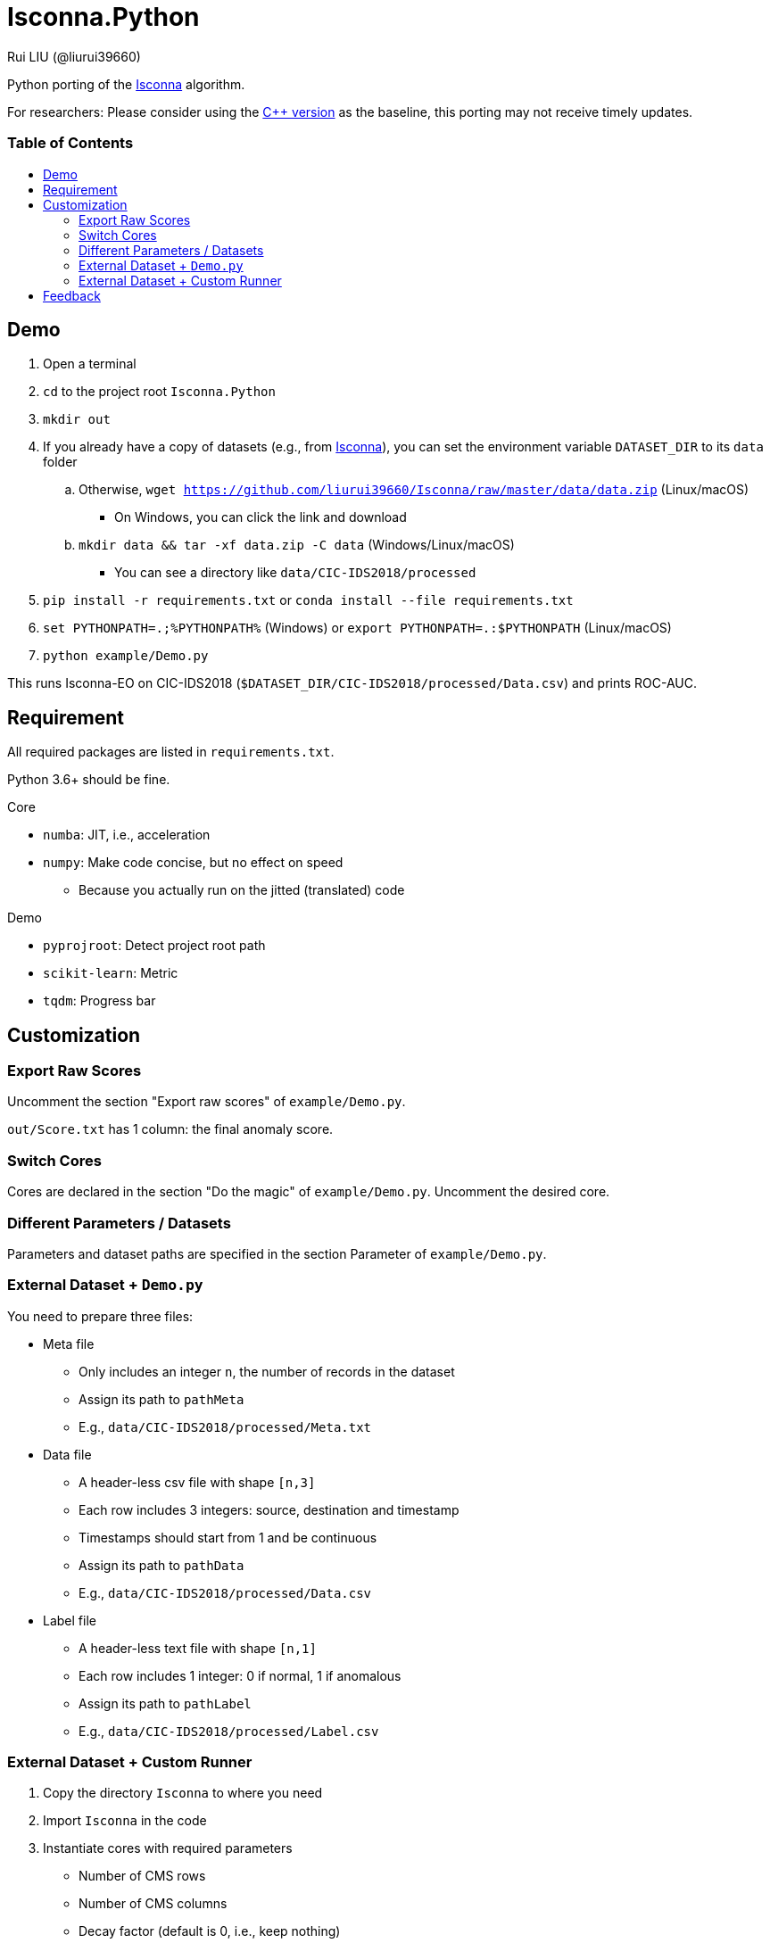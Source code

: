 = Isconna.Python
Rui LIU (@liurui39660)
:toc: macro
:toc-title:

Python porting of the https://github.com/liurui39660/Isconna[Isconna] algorithm.

For researchers: Please consider using the https://github.com/liurui39660/Isconna[C++ version] as the baseline, this porting may not receive timely updates.

[discrete]
=== Table of Contents

toc::[]

== Demo

. Open a terminal
. `cd` to the project root `Isconna.Python`
. `mkdir out`
. If you already have a copy of datasets (e.g., from https://github.com/liurui39660/Isconna[Isconna]), you can set the environment variable `DATASET_DIR` to its `data` folder
.. Otherwise, `wget https://github.com/liurui39660/Isconna/raw/master/data/data.zip` (Linux/macOS)
*** On Windows, you can click the link and download
.. `mkdir data && tar -xf data.zip -C data` (Windows/Linux/macOS)
** You can see a directory like `data/CIC-IDS2018/processed`
. `pip install -r requirements.txt` or `conda install --file requirements.txt`
. `set PYTHONPATH=.;%PYTHONPATH%` (Windows) or `export PYTHONPATH=.:$PYTHONPATH` (Linux/macOS)
. `python example/Demo.py`

This runs Isconna-EO on CIC-IDS2018 (`$DATASET_DIR/CIC-IDS2018/processed/Data.csv`) and prints ROC-AUC.

== Requirement

All required packages are listed in `requirements.txt`.

Python 3.6+ should be fine.

.Core
* `numba`: JIT, i.e., acceleration
* `numpy`: Make code concise, but no effect on speed
** Because you actually run on the jitted (translated) code

.Demo
* `pyprojroot`: Detect project root path
* `scikit-learn`: Metric
* `tqdm`: Progress bar

== Customization

=== Export Raw Scores

Uncomment the section "Export raw scores" of `example/Demo.py`.

`out/Score.txt` has 1 column: the final anomaly score.

=== Switch Cores

Cores are declared in the section "Do the magic" of `example/Demo.py`. Uncomment the desired core.

=== Different Parameters / Datasets

Parameters and dataset paths are specified in the section Parameter of `example/Demo.py`.

=== External Dataset + `Demo.py`

You need to prepare three files:

* Meta file
** Only includes an integer `n`, the number of records in the dataset
** Assign its path to `pathMeta`
** E.g., `data/CIC-IDS2018/processed/Meta.txt`
* Data file
** A header-less csv file with shape `[n,3]`
** Each row includes 3 integers: source, destination and timestamp
** Timestamps should start from 1 and be continuous
** Assign its path to `pathData`
** E.g., `data/CIC-IDS2018/processed/Data.csv`
* Label file
** A header-less text file with shape `[n,1]`
** Each row includes 1 integer: 0 if normal, 1 if anomalous
** Assign its path to `pathLabel`
** E.g., `data/CIC-IDS2018/processed/Label.csv`

=== External Dataset + Custom Runner

. Copy the directory `Isconna` to where you need
. Import `Isconna` in the code
. Instantiate cores with required parameters
** Number of CMS rows
** Number of CMS columns
** Decay factor (default is 0, i.e., keep nothing)
. Call `FitPredict()` on individual records, the signature includes
.. Source (categorical)
.. Destination (categorical)
.. Timestamp
.. Weight for the frequency score
.. Weight for the width score
.. Weight for the gap score
.. Return value is the anomaly score

== Feedback

If you have any suggestion, can't understand the algorithm, don't know how to use the experiment code, etc., please feel free to open an issue.
